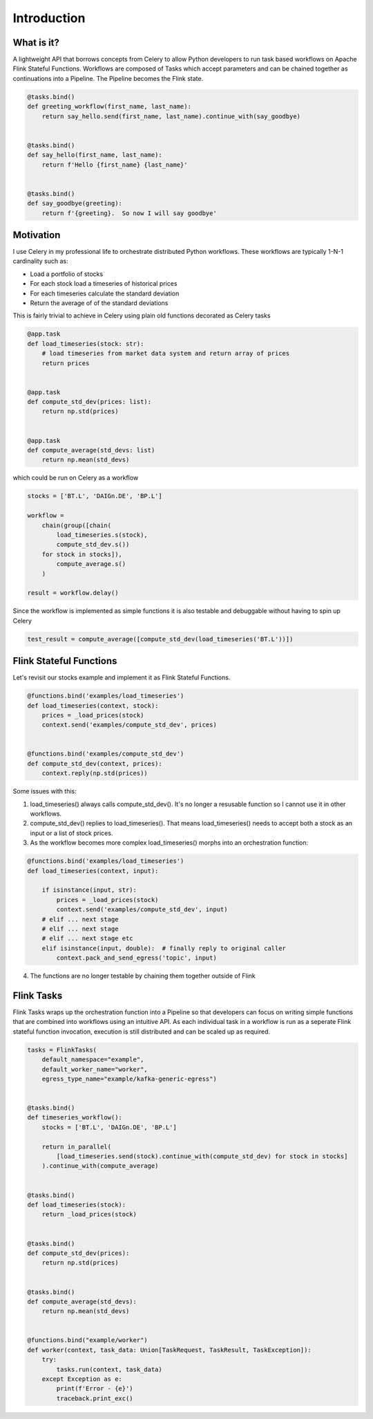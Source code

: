 Introduction
============

What is it?
^^^^^^^^^^^

A lightweight API that borrows concepts from Celery to allow Python developers to run task based workflows on Apache Flink Stateful Functions.  
Workflows are composed of Tasks which accept parameters and can be chained together as continuations into a Pipeline.  
The Pipeline becomes the Flink state.

.. code-block:: python

    @tasks.bind()
    def greeting_workflow(first_name, last_name):
        return say_hello.send(first_name, last_name).continue_with(say_goodbye)


    @tasks.bind()
    def say_hello(first_name, last_name):
        return f'Hello {first_name} {last_name}'


    @tasks.bind()
    def say_goodbye(greeting):
        return f'{greeting}.  So now I will say goodbye'


Motivation
^^^^^^^^^^

I use Celery in my professional life to orchestrate distributed Python workflows.  These workflows are typically 1-N-1 cardinality such as:

* Load a portfolio of stocks
* For each stock load a timeseries of historical prices
* For each timeseries calculate the standard deviation
* Return the average of of the standard deviations

This is fairly trivial to achieve in Celery using plain old functions decorated as Celery tasks

.. code-block:: python

    @app.task
    def load_timeseries(stock: str):
        # load timeseries from market data system and return array of prices
        return prices


    @app.task
    def compute_std_dev(prices: list):
        return np.std(prices)


    @app.task
    def compute_average(std_devs: list)
        return np.mean(std_devs)

which could be run on Celery as a workflow

.. code-block:: python

    stocks = ['BT.L', 'DAIGn.DE', 'BP.L']

    workflow = 
        chain(group([chain(
            load_timeseries.s(stock),
            compute_std_dev.s())
        for stock in stocks]),
            compute_average.s()
        )

    result = workflow.delay()

Since the workflow is implemented as simple functions it is also testable and debuggable without having to spin up Celery

.. code-block:: python

    test_result = compute_average([compute_std_dev(load_timeseries('BT.L'))])


Flink Stateful Functions
^^^^^^^^^^^^^^^^^^^^^^^^

Let's revisit our stocks example and implement it as Flink Stateful Functions.  

.. code-block:: python

    @functions.bind('examples/load_timeseries')
    def load_timeseries(context, stock):
        prices = _load_prices(stock)
        context.send('examples/compute_std_dev', prices)


    @functions.bind('examples/compute_std_dev')
    def compute_std_dev(context, prices):
        context.reply(np.std(prices))


Some issues with this:

1. load_timeseries() always calls compute_std_dev().  It's no longer a resusable function so I cannot use it in other workflows.

2. compute_std_dev() replies to load_timeseries().  That means load_timeseries() needs to accept both a stock as an input or a list of stock prices.  

3. As the workflow becomes more complex load_timeseries() morphs into an orchestration function:

.. code-block:: python

    @functions.bind('examples/load_timeseries')
    def load_timeseries(context, input):

        if isinstance(input, str):
            prices = _load_prices(stock)
            context.send('examples/compute_std_dev', input)
        # elif ... next stage
        # elif ... next stage
        # elif ... next stage etc
        elif isinstance(input, double):  # finally reply to original caller
            context.pack_and_send_egress('topic', input)

4. The functions are no longer testable by chaining them together outside of Flink


Flink Tasks
^^^^^^^^^^^

Flink Tasks wraps up the orchestration function into a Pipeline so that developers can focus on writing simple functions that are 
combined into workflows using an intuitive API.  As each individual task in a workflow is run as a seperate Flink stateful function 
invocation, execution is still distributed and can be scaled up as required.

.. code-block:: python

    tasks = FlinkTasks(
        default_namespace="example", 
        default_worker_name="worker", 
        egress_type_name="example/kafka-generic-egress")


    @tasks.bind()
    def timeseries_workflow():
        stocks = ['BT.L', 'DAIGn.DE', 'BP.L']

        return in_parallel(
            [load_timeseries.send(stock).continue_with(compute_std_dev) for stock in stocks]
        ).continue_with(compute_average)


    @tasks.bind()
    def load_timeseries(stock):
        return _load_prices(stock)


    @tasks.bind()
    def compute_std_dev(prices):
        return np.std(prices)


    @tasks.bind()
    def compute_average(std_devs):
        return np.mean(std_devs) 


    @functions.bind("example/worker")
    def worker(context, task_data: Union[TaskRequest, TaskResult, TaskException]):
        try:
            tasks.run(context, task_data)
        except Exception as e:
            print(f'Error - {e}')
            traceback.print_exc()
